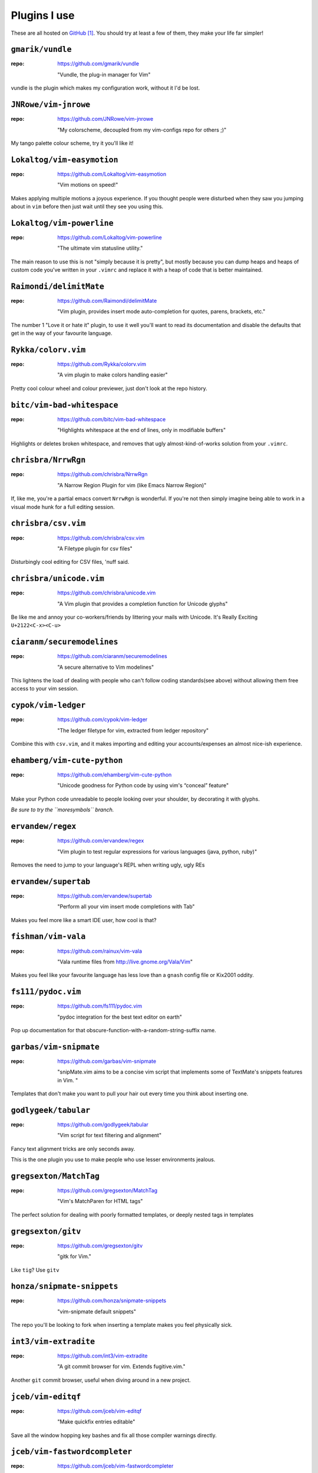 Plugins I use
=============

These are all hosted on GitHub_ [#]_.  You should try at least a few of them,
they make your life far simpler!

``gmarik/vundle``
-----------------

:repo: https://github.com/gmarik/vundle

    "Vundle, the plug-in manager for Vim"

vundle is the plugin which makes my configuration work, without it I'd be lost.

``JNRowe/vim-jnrowe``
---------------------

:repo: https://github.com/JNRowe/vim-jnrowe

    "My colorscheme, decoupled from my vim-configs repo for others ;)"

.. image:: http://jnrowe.github.com/vim-jnrowe/_images/default.png
   :target: http://jnrowe.github.com/vim-jnrowe/_images/default.png
   :width: 25%

My tango palette colour scheme, try it you'll like it!

``Lokaltog/vim-easymotion``
---------------------------

:repo: https://github.com/Lokaltog/vim-easymotion

    "Vim motions on speed!"

Makes applying multiple motions a joyous experience.  If you thought people were
disturbed when they saw you jumping about in ``vim`` before then just wait until
they see you using this.

``Lokaltog/vim-powerline``
--------------------------

:repo: https://github.com/Lokaltog/vim-powerline

    "The ultimate vim statusline utility."

The main reason to use this is not "simply because it is pretty", but mostly
because you can dump heaps and heaps of custom code you've written in your
``.vimrc`` and replace it with a heap of code that is better maintained.

``Raimondi/delimitMate``
------------------------

:repo: https://github.com/Raimondi/delimitMate

    "Vim plugin, provides insert mode auto-completion for quotes, parens, brackets, etc."

The number 1 "Love it or hate it" plugin, to use it well you'll want to read its
documentation and disable the defaults that get in the way of your favourite
language.

``Rykka/colorv.vim``
--------------------

:repo: https://github.com/Rykka/colorv.vim

    "A vim plugin to make  colors handling easier"

Pretty cool colour wheel and colour previewer, just don't look at the repo
history.

``bitc/vim-bad-whitespace``
---------------------------

:repo: https://github.com/bitc/vim-bad-whitespace

    "Highlights whitespace at the end of lines, only in modifiable buffers"

Highlights or deletes broken whitespace, and removes that ugly
almost-kind-of-works solution from your ``.vimrc``.

``chrisbra/NrrwRgn``
--------------------

:repo: https://github.com/chrisbra/NrrwRgn

    "A Narrow Region Plugin for vim (like Emacs Narrow Region)"

If, like me, you're a partial emacs convert ``NrrwRgn`` is wonderful.  If you're
not then simply imagine being able to work in a visual mode hunk for a full
editing session.

``chrisbra/csv.vim``
--------------------

:repo: https://github.com/chrisbra/csv.vim

    "A Filetype plugin for csv files"

Disturbingly cool editing for CSV files, 'nuff said.

``chrisbra/unicode.vim``
------------------------

:repo: https://github.com/chrisbra/unicode.vim

    "A Vim plugin that provides a completion function for Unicode glyphs"

Be like me and annoy your co-workers/friends by littering your mails with
Unicode.  It's Really Exciting ``U+2122<C-x><C-u>``

``ciaranm/securemodelines``
---------------------------

:repo: https://github.com/ciaranm/securemodelines

    "A secure alternative to Vim modelines"

This lightens the load of dealing with people who can't follow coding
standards(see above) without allowing them free access to your vim session.

``cypok/vim-ledger``
--------------------

:repo: https://github.com/cypok/vim-ledger

    "The ledger filetype for vim, extracted from ledger repository"

Combine this with ``csv.vim``, and it makes importing and editing your
accounts/expenses an almost nice-ish experience.

``ehamberg/vim-cute-python``
----------------------------

:repo: https://github.com/ehamberg/vim-cute-python

    "Unicode goodness for Python code by using vim's “conceal” feature"

Make your Python code unreadable to people looking over your shoulder, by
decorating it with glyphs.

*Be sure to try the ``moresymbols`` branch.*

``ervandew/regex``
------------------

:repo: https://github.com/ervandew/regex

    "Vim plugin to test regular expressions for various languages (java, python,
    ruby)"

Removes the need to jump to your language's REPL when writing ugly, ugly REs

``ervandew/supertab``
---------------------

:repo: https://github.com/ervandew/supertab

    "Perform all your vim insert mode completions with Tab"

Makes you feel more like a smart IDE user, how cool is that?

``fishman/vim-vala``
--------------------

:repo: https://github.com/rainux/vim-vala

    "Vala runtime files from http://live.gnome.org/Vala/Vim"

Makes you feel like your favourite language has less love than a ``gnash``
config file or Kix2001 oddity.

``fs111/pydoc.vim``
-------------------

:repo: https://github.com/fs111/pydoc.vim

    "pydoc integration for the best text editor on earth"

Pop up documentation for that obscure-function-with-a-random-string-suffix name.

``garbas/vim-snipmate``
-----------------------

:repo: https://github.com/garbas/vim-snipmate

    "snipMate.vim aims to be a concise vim script that implements some of
    TextMate's snippets features in Vim. "

Templates that don't make you want to pull your hair out every time you think
about inserting one.

``godlygeek/tabular``
---------------------

:repo: https://github.com/godlygeek/tabular

    "Vim script for text filtering and alignment"

Fancy text alignment tricks are only seconds away.

This is the one plugin you use to make people who use lesser environments
jealous.

``gregsexton/MatchTag``
-----------------------

:repo: https://github.com/gregsexton/MatchTag

    "Vim's MatchParen for HTML tags"

The perfect solution for dealing with poorly formatted templates, or deeply
nested tags in templates

``gregsexton/gitv``
-------------------

:repo: https://github.com/gregsexton/gitv

    "gitk for Vim."

Like ``tig``? Use ``gitv``

``honza/snipmate-snippets``
---------------------------

:repo: https://github.com/honza/snipmate-snippets

    "vim-snipmate default snippets"

The repo you'll be looking to fork when inserting a template makes you feel
physically sick.

``int3/vim-extradite``
----------------------

:repo: https://github.com/int3/vim-extradite

    "A git commit browser for vim. Extends fugitive.vim."

Another ``git`` commit browser, useful when diving around in a new project.

``jceb/vim-editqf``
-------------------

:repo: https://github.com/jceb/vim-editqf

    "Make quickfix entries editable"

Save all the window hopping key bashes and fix all those compiler warnings
directly.

``jceb/vim-fastwordcompleter``
------------------------------

:repo: https://github.com/jceb/vim-fastwordcompleter

    "Really fast word completion while typing"

Crazy insert completion, the most incredible way to type those dirty Java-esque
identifiers some people seem to love.

``jceb/vim-hier``
-----------------

:repo: https://github.com/jceb/vim-hier

    "Highlight quickfix errors"

Keep on top of all those annoying compiler warnings and typos in your text
documents.

``kien/ctrlp.vim``
------------------

:repo: https://github.com/kien/ctrlp.vim

    "Fuzzy file, buffer, mru, tag, etc finder."

Calm your occasional TextMate jealousy, and rejoice in other peoples when they
see ``vim`` + fuzzy find.

``kien/rainbow_parentheses.vim``
--------------------------------

:repo: https://github.com/kien/rainbow_parentheses.vim

    "Better Rainbow Parentheses"

Make your ``vim`` sessions feel like they have been painted by a three year old
trying to impress their grandpa.

``majutsushi/tagbar``
---------------------

:repo: https://github.com/majutsushi/tagbar

    "Vim plugin that displays tags in a window, ordered by class etc."

The approaching zero value of your IDE feature envy drops significantly with
this plugin.

``scrooloose/nerdtree``
-----------------------

:repo: https://github.com/scrooloose/nerdtree

    "A tree explorer plugin for vim."

Removes the need to install ``mc`` just to fish out that file to open in
``vim``.

``scrooloose/syntastic``
------------------------

:repo: https://github.com/scrooloose/syntastic

    "Syntax checking hacks for vim"

Start your mind boggling every time someone moans about having to switch from
WingIDE to a real editor when they edit files of different types.

``sjl/gundo.vim``
-----------------

:repo: https://github.com/sjl/gundo.vim

    "Graph your Vim undo tree in style."

Finally grasp the lack of complexity which is the ``vim`` undo tree.

``timcharper/textile.vim``
--------------------------

:repo: https://github.com/timcharper/textile.vim

    "Textile for VIM"

Makes editing textile a little more palatable, in the same way that a dash of
a good quality extra virgin olive oil makes a ground concrete salad a touch more
palatable.

``tpope/vim-commentary``
------------------------

:repo: https://github.com/tpope/vim-commentary

    "commentary.vim: comment stuff out"

Comment out those abusive remarks you wrote about a vim plugin with the simple
power of ``\\\``.

``tpope/vim-fugitive``
----------------------

:repo: https://github.com/tpope/vim-fugitive

    "fugitive.vim: a Git wrapper so awesome, it should be illegal"

Replace most of your use of a shell when working on a project with just another
``vim`` buffer.

``tpope/vim-ragtag``
--------------------

:repo: https://github.com/tpope/vim-ragtag

    "ragtag.vim: ghetto HTML/XML mappings (formerly allml.vim)"

Pretend that the verbosity of the HTML in your templates is no longer a problem.

``tpope/vim-repeat``
--------------------

:repo: https://github.com/tpope/vim-repeat

    "repeat.vim: enable repeating supported plugin maps with \".\""

Make ``.`` work how you think it works… once someone has hacked in support to
your favourite plugin anyway.

``tpope/vim-speeddating``
-------------------------

:repo: https://github.com/tpope/vim-speeddating

    "speeddating.vim: use CTRL-A/CTRL-X to increment dates, times, and more"

Speed up those ``y`` and ``p`` based ``ledger`` entry writing sessions by
fifteen orders of magnitude.

``tpope/vim-surround``
----------------------

:repo: https://github.com/tpope/vim-surround

    "surround.vim: quoting/parenthesizing made simple"

Make using ``ls -1`` to produce the headings for your own ``plugins.rst``
a relatively painless task.

``vim-scripts/DotOutlineTree``
------------------------------

:repo: https://github.com/vim-scripts/DotOutlineTree

    "Helps you edit structured text."

Keep an overview of all the plugins you've already written about in your own
rambling documentation and review attempts.

``vim-scripts/RST-Tables``
--------------------------

:repo: https://github.com/vim-scripts/RST-Tables

    "Allows to create and edit restructuredText tables easily"

Ask yourself why you can't figure out how to use ``tabular`` to make this plugin
totally redundant.  Until then enjoy the speed of writing tables like you use
a word processor.

``vim-scripts/TaskList.vim``
----------------------------

:repo: https://github.com/vim-scripts/TaskList.vim

    "Eclipse like task list"

Scare yourself silly when you open *that* co-workers file who marks everything
as ``FIXME`` instead of - you know - fixing it.

``vim-scripts/Toggle``
----------------------

:repo: https://github.com/vim-scripts/Toggle

    "allows you to toggle bool (true/false) and other words with a shortcut"

Edit your config files like they had a fancy dialog box to fiddle with their
preferences.

``vim-scripts/ZoomWin``
-----------------------

:repo: https://github.com/vim-scripts/ZoomWin

    "Zoom in/out of windows (toggle between one window and multi-window)"

Hide the fact you can't use your favourite tiling window manager everywhere you
go, by mimicking the ``<Mod4-m>`` and ``<Mod4-t>`` commands you can't stop
yourself hitting.

``vim-scripts/doctest-syntax``
------------------------------

:repo: https://github.com/vim-scripts/doctest-syntax

    "Highlighting for Python doctest files"

Pretend that docstrings are an appropriate place for long code examples with
this great little plugin.

``vim-scripts/indentgenie.vim``
-------------------------------

:repo: https://github.com/vim-scripts/indentgenie.vim

    "Indent script for the genie (vala flavour) language"

Makes you feel like your *truly* favourite language has less love than
a ``TinyFugue`` or ``Falcon``.

``vim-scripts/projtags.vim``
----------------------------

:repo: https://github.com/vim-scripts/projtags.vim

    "Set tags file for per project"

Stop wasting time trying to omni-complete functions that don't exist in the
five year old language runtime you're stick with for that one project you can't
convince the admins to upgrade the box for.

``vim-scripts/python_match.vim``
--------------------------------

:repo: https://github.com/vim-scripts/python_match.vim

    "Extend the % motion and define g%, [%, and ]% motions for Python files"

Mimic the jumping behaviour normally limited to those languages that force you
to use all those parentheses(and ``end`` tokens[and scoping brackets])).

.. _github: https://github.com/

.. [#] I tend to ignore plugins that aren't available in this manner, because
       the effort required to manage them normally exceeds their usefulness
